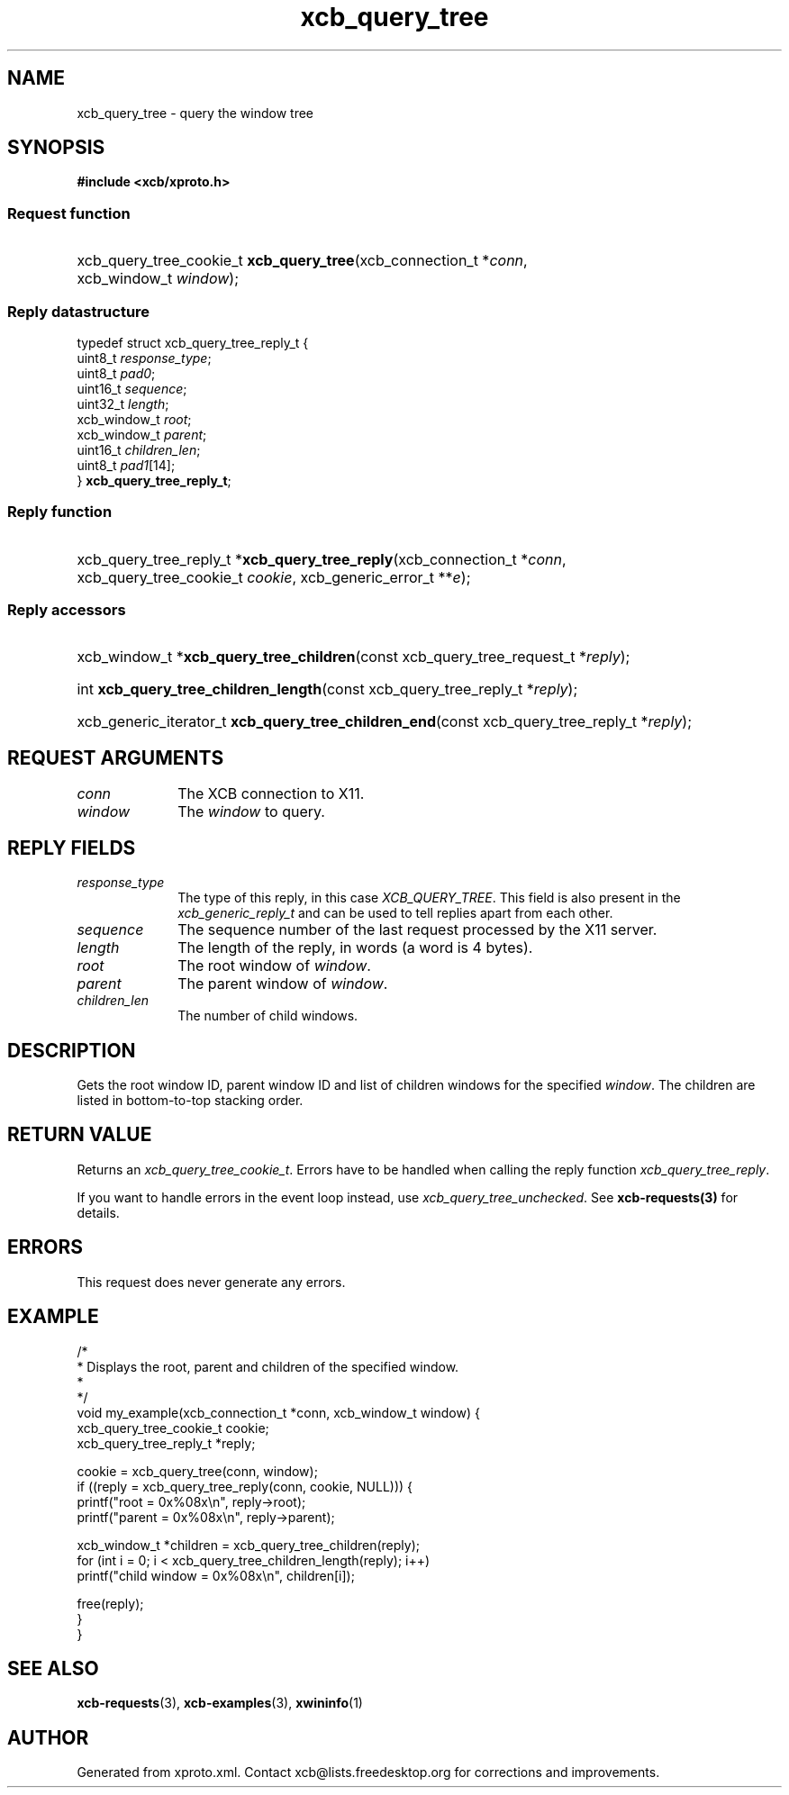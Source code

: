 .TH xcb_query_tree 3  "libxcb 1.13.1" "X Version 11" "XCB Requests"
.ad l
.SH NAME
xcb_query_tree \- query the window tree
.SH SYNOPSIS
.hy 0
.B #include <xcb/xproto.h>
.SS Request function
.HP
xcb_query_tree_cookie_t \fBxcb_query_tree\fP(xcb_connection_t\ *\fIconn\fP, xcb_window_t\ \fIwindow\fP);
.PP
.SS Reply datastructure
.nf
.sp
typedef struct xcb_query_tree_reply_t {
    uint8_t      \fIresponse_type\fP;
    uint8_t      \fIpad0\fP;
    uint16_t     \fIsequence\fP;
    uint32_t     \fIlength\fP;
    xcb_window_t \fIroot\fP;
    xcb_window_t \fIparent\fP;
    uint16_t     \fIchildren_len\fP;
    uint8_t      \fIpad1\fP[14];
} \fBxcb_query_tree_reply_t\fP;
.fi
.SS Reply function
.HP
xcb_query_tree_reply_t *\fBxcb_query_tree_reply\fP(xcb_connection_t\ *\fIconn\fP, xcb_query_tree_cookie_t\ \fIcookie\fP, xcb_generic_error_t\ **\fIe\fP);
.SS Reply accessors
.HP
xcb_window_t *\fBxcb_query_tree_children\fP(const xcb_query_tree_request_t *\fIreply\fP);
.HP
int \fBxcb_query_tree_children_length\fP(const xcb_query_tree_reply_t *\fIreply\fP);
.HP
xcb_generic_iterator_t \fBxcb_query_tree_children_end\fP(const xcb_query_tree_reply_t *\fIreply\fP);
.br
.hy 1
.SH REQUEST ARGUMENTS
.IP \fIconn\fP 1i
The XCB connection to X11.
.IP \fIwindow\fP 1i
The \fIwindow\fP to query.
.SH REPLY FIELDS
.IP \fIresponse_type\fP 1i
The type of this reply, in this case \fIXCB_QUERY_TREE\fP. This field is also present in the \fIxcb_generic_reply_t\fP and can be used to tell replies apart from each other.
.IP \fIsequence\fP 1i
The sequence number of the last request processed by the X11 server.
.IP \fIlength\fP 1i
The length of the reply, in words (a word is 4 bytes).
.IP \fIroot\fP 1i
The root window of \fIwindow\fP.
.IP \fIparent\fP 1i
The parent window of \fIwindow\fP.
.IP \fIchildren_len\fP 1i
The number of child windows.
.SH DESCRIPTION
Gets the root window ID, parent window ID and list of children windows for the
specified \fIwindow\fP. The children are listed in bottom-to-top stacking order.
.SH RETURN VALUE
Returns an \fIxcb_query_tree_cookie_t\fP. Errors have to be handled when calling the reply function \fIxcb_query_tree_reply\fP.

If you want to handle errors in the event loop instead, use \fIxcb_query_tree_unchecked\fP. See \fBxcb-requests(3)\fP for details.
.SH ERRORS
This request does never generate any errors.
.SH EXAMPLE
.nf
.sp
/*
 * Displays the root, parent and children of the specified window.
 *
 */
void my_example(xcb_connection_t *conn, xcb_window_t window) {
    xcb_query_tree_cookie_t cookie;
    xcb_query_tree_reply_t *reply;

    cookie = xcb_query_tree(conn, window);
    if ((reply = xcb_query_tree_reply(conn, cookie, NULL))) {
        printf("root = 0x%08x\\n", reply->root);
        printf("parent = 0x%08x\\n", reply->parent);

        xcb_window_t *children = xcb_query_tree_children(reply);
        for (int i = 0; i < xcb_query_tree_children_length(reply); i++)
            printf("child window = 0x%08x\\n", children[i]);

        free(reply);
    }
}
.fi
.SH SEE ALSO
.BR xcb-requests (3),
.BR xcb-examples (3),
.BR xwininfo (1)
.SH AUTHOR
Generated from xproto.xml. Contact xcb@lists.freedesktop.org for corrections and improvements.
